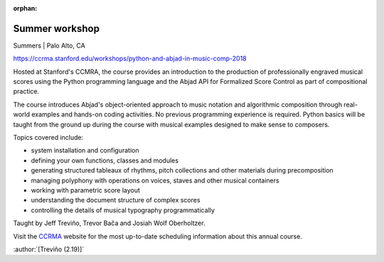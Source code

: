 :orphan:

Summer workshop
===============

Summers | Palo Alto, CA

https://ccrma.stanford.edu/workshops/python-and-abjad-in-music-comp-2018

Hosted at Stanford's CCMRA, the course provides an introduction to the production of
professionally engraved musical scores using the Python programming language and the
Abjad API for Formalized Score Control as part of compositional practice.

The course introduces Abjad's object-oriented approach to music notation and algorithmic
composition through real-world examples and hands-on coding activities. No previous
programming experience is required. Python basics will be taught from the ground up
during the course with musical examples designed to make sense to composers.

Topics covered include:

* system installation and configuration
* defining your own functions, classes and modules
* generating structured tableaux of rhythms, pitch collections and other
  materials during precomposition
* managing polyphony with operations on voices, staves and other musical containers
* working with parametric score layout
* understanding the document structure of complex scores
* controlling the details of musical typography programmatically

Taught by Jeff Treviño, Trevor Bača and Josiah Wolf Oberholtzer.

Visit the `CCRMA`_ website for the most up-to-date scheduling information about this
annual course.

:author:`[Treviño (2.19)]`

..  _CCRMA: https://ccrma.stanford.edu
